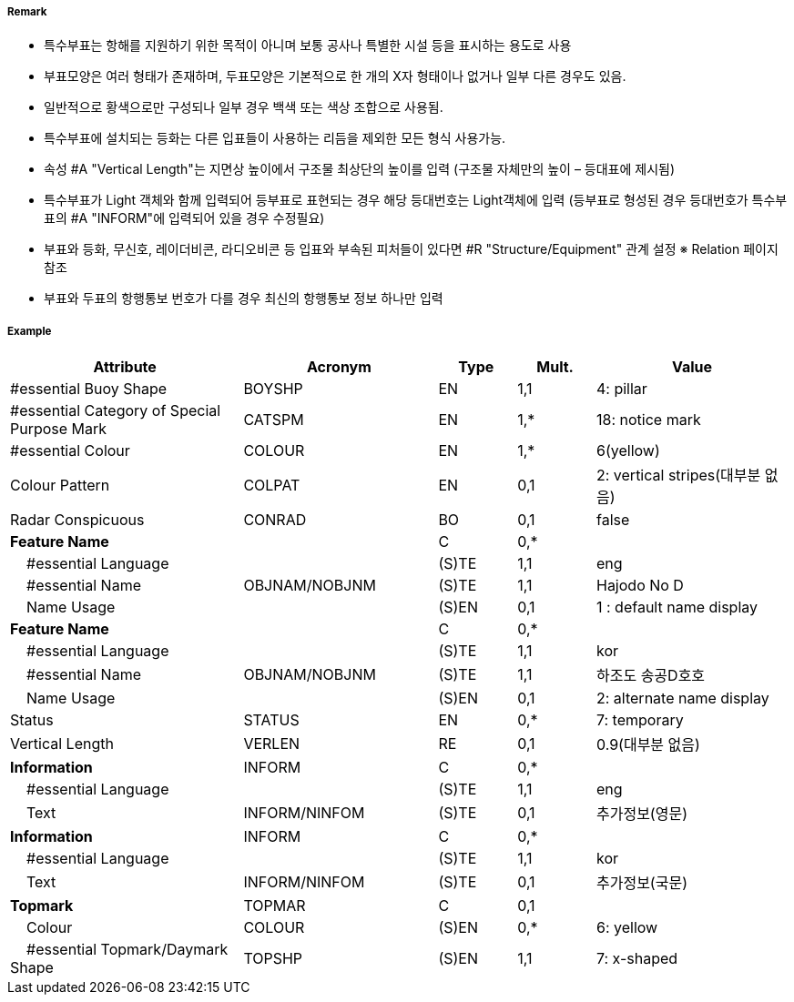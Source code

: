 // tag::SpecialPurposeGeneralBuoy[]
===== Remark
 - 특수부표는 항해를 지원하기 위한 목적이 아니며 보통 공사나 특별한 시설 등을 표시하는 용도로 사용
 - 부표모양은 여러 형태가 존재하며, 두표모양은 기본적으로 한 개의 X자 형태이나 없거나 일부 다른 경우도 있음.
- 일반적으로 황색으로만 구성되나 일부 경우 백색 또는 색상 조합으로 사용됨.
- 특수부표에 설치되는 등화는 다른 입표들이 사용하는 리듬을 제외한 모든 형식 사용가능.
- 속성 #A "Vertical Length"는 지면상 높이에서 구조물 최상단의 높이를 입력 (구조물 자체만의 높이 – 등대표에 제시됨)
- 특수부표가 Light 객체와 함께 입력되어 등부표로 표현되는 경우 해당 등대번호는 Light객체에 입력
   (등부표로 형성된 경우 등대번호가 특수부표의 #A "INFORM"에 입력되어 있을 경우 수정필요)
- 부표와 등화, 무신호, 레이더비콘, 라디오비콘 등 입표와 부속된 피처들이 있다면 #R "Structure/Equipment" 관계 설정
  ※ Relation 페이지 참조
 - 부표와 두표의 항행통보 번호가 다를 경우 최신의 항행통보 정보 하나만 입력

////
[cols="1,1" , frame=none , grid=none, align=center]
|===
a|
[cols="1,4", options="header"]
!===
!색상 ! 황색
!부이모양 ! 원통형, 원추형, 구형, 통형, 망대형, 원주형
!두표 ! 한 개의 X자 형형
!등화 ! 황색
!리듬 ! 방위표지, 고립장애표지, 안전수역표지 리듬을 제외한 모든 것
!===
a| image:../images/SpecialPurposeGeneralBuoy/SpecialPurposeGeneralBuoy_image-1.png[width=400]
|===
////

===== Example
[cols="30,25,10,10,25", options="header"]
|===
|Attribute |Acronym |Type |Mult. |Value
|#essential Buoy Shape|BOYSHP|EN|1,1| 4: pillar
|#essential Category of Special Purpose Mark|CATSPM|EN|1,*| 18: notice mark
|#essential Colour|COLOUR|EN|1,*| 6(yellow)
|Colour Pattern|COLPAT|EN|0,1| 2: vertical stripes(대부분 없음)
|Radar Conspicuous|CONRAD|BO|0,1| false
|**Feature Name**||C|0,*| 
|    #essential Language||(S)TE|1,1| eng
|    #essential Name|OBJNAM/NOBJNM|(S)TE|1,1| Hajodo No D
|    Name Usage||(S)EN|0,1| 1 : default name display
|**Feature Name**||C|0,*| 
|    #essential Language||(S)TE|1,1| kor
|    #essential Name|OBJNAM/NOBJNM|(S)TE|1,1| 하조도 송공D호호
|    Name Usage||(S)EN|0,1| 2: alternate name display
|Status|STATUS|EN|0,*| 7: temporary
|Vertical Length|VERLEN|RE|0,1| 0.9(대부분 없음)
|**Information**|INFORM|C|0,*| 
|    #essential Language||(S)TE|1,1| eng
|    Text|INFORM/NINFOM|(S)TE|0,1| 추가정보(영문)
|**Information**|INFORM|C|0,*| 
|    #essential Language||(S)TE|1,1| kor
|    Text|INFORM/NINFOM|(S)TE|0,1| 추가정보(국문)
|**Topmark**|TOPMAR|C|0,1| 
|    Colour|COLOUR|(S)EN|0,*| 6: yellow
|    #essential Topmark/Daymark Shape|TOPSHP|(S)EN|1,1| 7: x-shaped
|===
// end::SpecialPurposeGeneralBuoy[]

